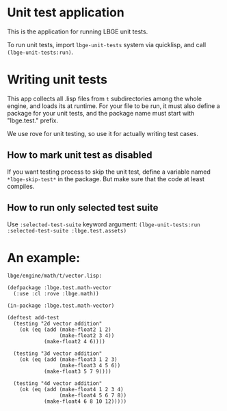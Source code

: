 * Unit test application
This is the application for running LBGE unit tests.

To run unit tests, import ~lbge-unit-tests~ system via quicklisp, and
call ~(lbge-unit-tests:run)~.

* Writing unit tests
This app collects all .lisp files from ~t~ subdirectories among the
whole engine, and loads its at runtime. For your file to be run, it
must also define a package for your unit tests, and the package name
must start with "lbge.test." prefix.

We use rove for unit testing, so use it for actually writing test
cases.

** How to mark unit test as disabled
If you want testing process to skip the unit test, define a variable
named ~*lbge-skip-test*~ in the package. But make sure that the code
at least compiles.

** How to run only selected test suite
Use ~:selected-test-suite~ keyword argument:
~(lbge-unit-tests:run :selected-test-suite :lbge.test.assets)~


* An example:
~lbge/engine/math/t/vector.lisp:~
#+BEGIN_SRC common-lisp
  (defpackage :lbge.test.math-vector
    (:use :cl :rove :lbge.math))

  (in-package :lbge.test.math-vector)

  (deftest add-test
    (testing "2d vector addition"
      (ok (eq (add (make-float2 1 2)
                   (make-float2 3 4))
              (make-float2 4 6))))

    (testing "3d vector addition"
      (ok (eq (add (make-float3 1 2 3)
                   (make-float3 4 5 6))
              (make-float3 5 7 9))))

    (testing "4d vector addition"
      (ok (eq (add (make-float4 1 2 3 4)
                   (make-float4 5 6 7 8))
              (make-float4 6 8 10 12)))))
#+END_SRC
